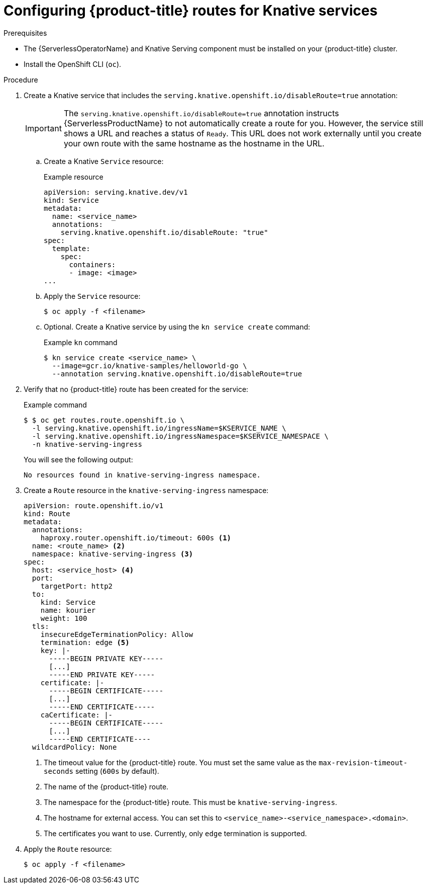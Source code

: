 // Module included in the following assemblies:
//
// * serverless/knative-serving/external-ingress-routing/configuring-service-routes.adoc

:_content-type: PROCEDURE
[id="serverless-openshift-routes_{context}"]
= Configuring {product-title} routes for Knative services


.Prerequisites

* The {ServerlessOperatorName} and Knative Serving component must be installed on your {product-title} cluster.
* Install the OpenShift CLI (`oc`).

.Procedure

. Create a Knative service that includes the `serving.knative.openshift.io/disableRoute=true` annotation:
+
[IMPORTANT]
====
The `serving.knative.openshift.io/disableRoute=true` annotation instructs {ServerlessProductName} to not automatically create a route for you. However, the service still shows a URL and reaches a status of `Ready`. This URL does not work externally until you create your own route with the same hostname as the hostname in the URL.
====
.. Create a Knative `Service` resource:
+
.Example resource
[source,yaml]
----
apiVersion: serving.knative.dev/v1
kind: Service
metadata:
  name: <service_name>
  annotations:
    serving.knative.openshift.io/disableRoute: "true"
spec:
  template:
    spec:
      containers:
      - image: <image>
...
----
.. Apply the `Service` resource:
+
[source,terminal]
----
$ oc apply -f <filename>
----
.. Optional. Create a Knative service by using the `kn service create` command:
+
.Example `kn` command
[source,terminal]
----
$ kn service create <service_name> \
  --image=gcr.io/knative-samples/helloworld-go \
  --annotation serving.knative.openshift.io/disableRoute=true
----

. Verify that no {product-title} route has been created for the service:
+
.Example command
[source,terminal]
----
$ $ oc get routes.route.openshift.io \
  -l serving.knative.openshift.io/ingressName=$KSERVICE_NAME \
  -l serving.knative.openshift.io/ingressNamespace=$KSERVICE_NAMESPACE \
  -n knative-serving-ingress
----
+
You will see the following output:
+
[source,terminal]
----
No resources found in knative-serving-ingress namespace.
----

. Create a `Route` resource in the `knative-serving-ingress` namespace:
+
[source,yaml]
----
apiVersion: route.openshift.io/v1
kind: Route
metadata:
  annotations:
    haproxy.router.openshift.io/timeout: 600s <1>
  name: <route_name> <2>
  namespace: knative-serving-ingress <3>
spec:
  host: <service_host> <4>
  port:
    targetPort: http2
  to:
    kind: Service
    name: kourier
    weight: 100
  tls:
    insecureEdgeTerminationPolicy: Allow
    termination: edge <5>
    key: |-
      -----BEGIN PRIVATE KEY-----
      [...]
      -----END PRIVATE KEY-----
    certificate: |-
      -----BEGIN CERTIFICATE-----
      [...]
      -----END CERTIFICATE-----
    caCertificate: |-
      -----BEGIN CERTIFICATE-----
      [...]
      -----END CERTIFICATE----
  wildcardPolicy: None
----
<1> The timeout value for the {product-title} route. You must set the same value as the `max-revision-timeout-seconds` setting (`600s` by default).
<2> The name of the {product-title} route.
<3> The namespace for the {product-title} route. This must be `knative-serving-ingress`.
<4> The hostname for external access. You can set this to `<service_name>-<service_namespace>.<domain>`.
<5> The certificates you want to use. Currently, only `edge` termination is supported.
. Apply the `Route` resource:
+
[source,terminal]
----
$ oc apply -f <filename>
----
